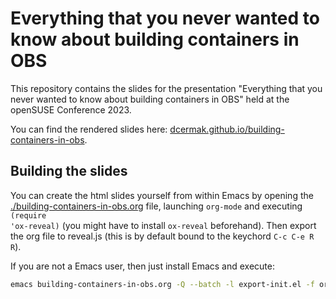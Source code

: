 * Everything that you never wanted to know about building containers in OBS

This repository contains the slides for the presentation "Everything that you never wanted to know about building containers in OBS" held at the openSUSE Conference 2023.

You can find the rendered slides here: [[https://dcermak.github.io/building-containers-in-obs/building-containers-in-obs.html][dcermak.github.io/building-containers-in-obs]].


** Building the slides

You can create the html slides yourself from within Emacs by opening the
[[./building-containers-in-obs.org]] file, launching =org-mode= and executing ~(require
'ox-reveal)~ (you might have to install =ox-reveal= beforehand). Then export the
org file to reveal.js (this is by default bound to the keychord =C-c C-e R R=).

If you are not a Emacs user, then just install Emacs and execute:
#+begin_src bash
emacs building-containers-in-obs.org -Q --batch -l export-init.el -f org-reveal-export-to-html --kill
#+end_src
